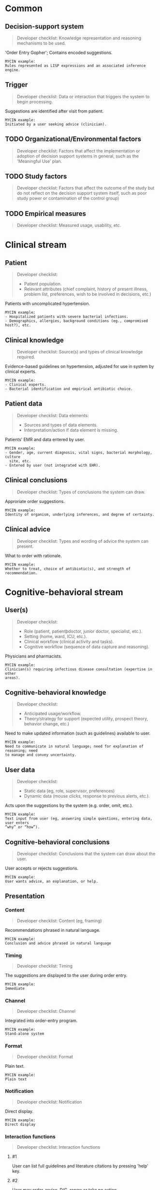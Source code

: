 * Common
** Decision-support system
SCHEDULED: <2016-04-19 Tue 11:51>
:PROPERTIES:
:PAGE: 4
:COORDINATES: 30, 606
:END:

#+BEGIN_QUOTE
Developer checklist:
Knowledge representation and reasoning mechanisms to be used.
#+END_QUOTE

'Order Entry Gopher'; Contains encoded suggestions.

#+BEGIN_EXAMPLE
MYCIN example:
Rules represented as LISP expressions and an associated inference engine.
#+END_EXAMPLE

** Trigger
SCHEDULED: <2016-04-18 Mon 17:34>
:PROPERTIES:
:PAGE: 4
:COORDINATES: 533, 372
:END:

#+BEGIN_QUOTE
Developer checklist:
Data or interaction that triggers the system to begin processing.
#+END_QUOTE

Suggestions are identified after visit from patient.

#+BEGIN_EXAMPLE
MYCIN example:
Initiated by a user seeking advice (clinician).
#+END_EXAMPLE

** TODO Organizational/Environmental factors

#+BEGIN_QUOTE
Developer checklist:
Factors that affect the implementation or adoption of decision support systems
in general, such as the 'Meaningful Use' plan.
#+END_QUOTE

** TODO Study factors

#+BEGIN_QUOTE
Developer checklist:
Factors that affect the outcome of the study but do not reflect on the decision
support system itself, such as poor study power or contamination of the control
group)
#+END_QUOTE

** TODO Empirical measures

#+BEGIN_QUOTE
Developer checklist:
Measured usage, usability, etc.
#+END_QUOTE

* Clinical stream
** Patient
SCHEDULED: <2016-04-18 Mon 17:00>
:PROPERTIES:
:PAGE: 1
:COORDINATES: 463, 380
:END:

#+BEGIN_QUOTE
Developer checklist:
- Patient population.
- Relevant attributes (chief complaint, history of present illness, problem
  list, preferences, wish to be involved in decisions, etc.)
#+END_QUOTE

Patients with uncomplicated hypertension.

#+BEGIN_EXAMPLE
MYCIN example:
- Hospitalized patients with severe bacterial infections.
- Demographics, allergies, background conditions (eg., compromised host?), etc.
#+END_EXAMPLE

** Clinical knowledge
SCHEDULED: <2016-04-18 Mon 17:38>
:PROPERTIES:
:PAGE: 4
:COORDINATES: 33, 703
:END:

#+BEGIN_QUOTE
Developer checklist:
Source(s) and types of clinical knowledge required.
#+END_QUOTE

Evidence-based guidelines on hypertension, adjusted for use in system by
clinical experts.

#+BEGIN_EXAMPLE
MYCIN example:
- Clinical experts.
- Bacterial identification and empirical antibiotic choice.
#+END_EXAMPLE

** Patient data
SCHEDULED: <2016-04-18 Mon 17:28>
:PROPERTIES:
:PAGE: 4
:COORDINATES: 530, 403
:END:

#+BEGIN_QUOTE
Developer checklist:
Data elements:
- Sources and types of data elements.
- Interpretation/action if data element is missing.
#+END_QUOTE

Patients' EMR and data entered by user.

#+BEGIN_EXAMPLE
MYCIN example:
- Gender, age, current diagnosis, vital signs, bacterial morphology, culture
  site, etc.
- Entered by user (not integrated with EHR).
#+END_EXAMPLE

** Clinical conclusions
SCHEDULED: <2016-04-18 Mon 17:58>
:PROPERTIES:
:PAGE: 4
:COORDINATES: 530, 316
:END:

#+BEGIN_QUOTE
Developer checklist:
Types of conclusions the system can draw.
#+END_QUOTE

Approriate order suggestions.

#+BEGIN_EXAMPLE
MYCIN example:
Identity of organism, underlying inferences, and degree of certainty.
#+END_EXAMPLE

** Clinical advice
SCHEDULED: <2016-04-18 Mon 17:57>
:PROPERTIES:
:PAGE: 4
:COORDINATES: 531, 186
:END:

#+BEGIN_QUOTE
Developer checklist:
Types and wording of advice the system can present.
#+END_QUOTE

What to order with rationale.

#+BEGIN_EXAMPLE
MYCIN example:
Whether to treat, choice of antibiotic(s), and strength of recommendation.
#+END_EXAMPLE

* Cognitive-behavioral stream
** User(s)
SCHEDULED: <2016-04-18 Mon 17:08>
:PROPERTIES:
:PAGE: 3
:COORDINATES: 279, 127
:END:

#+BEGIN_QUOTE
Developer checklist:
- Role (patient, patientþdoctor, junior doctor, specialist, etc.).
- Setting (home, ward, ICU, etc.).
- Clinical workflow (clinical activity and tasks).
- Cognitive workflow (sequence of data capture and reasoning).
#+END_QUOTE

Physicians and pharmacists.

#+BEGIN_EXAMPLE
MYCIN example:
Clinician(s) requiring infectious disease consultation (expertise in other
areas).
#+END_EXAMPLE

** Cognitive-behavioral knowledge
SCHEDULED: <2016-04-18 Mon 18:08>
:PROPERTIES:
:PAGE: 2
:COORDINATES: 532, 542
:END:

#+BEGIN_QUOTE
Developer checklist:
- Anticipated usage/workflow.
- Theory/strategy for support (expected utility, prospect theory, behavior
  change, etc.)
#+END_QUOTE

Need to make updated information (such as guidelines) available to user.

#+BEGIN_EXAMPLE
MYCIN example:
Need to communicate in natural language; need for explanation of reasoning; need
to manage and convey uncertainty.
#+END_EXAMPLE

** User data
SCHEDULED: <2016-04-18 Mon 17:30>
:PROPERTIES:
:PAGE: 4
:COORDINATES: 531, 121
:END:

#+BEGIN_QUOTE
Developer checklist:
- Static data (eg, role, supervisor, preferences)
- Dynamic data (mouse clicks, response to previous alerts, etc.).
#+END_QUOTE

Acts upon the suggestions by the system (e.g. order, omit, etc.).

#+BEGIN_EXAMPLE
MYCIN example:
Text input from user (eg, answering simple questions, entering data, user enters
“why” or “how”).
#+END_EXAMPLE

** Cognitive-behavioral conclusions
SCHEDULED: <2016-04-18 Mon 18:08>
:PROPERTIES:
:PAGE: 5
:COORDINATES: 84, 274
:END:

#+BEGIN_QUOTE
Developer checklist:
Conclusions that the system can draw about the user.
#+END_QUOTE

User accepts or rejects suggestions.

#+BEGIN_EXAMPLE
MYCIN example:
User wants advice, an explanation, or help.
#+END_EXAMPLE

** Presentation
*** Content
SCHEDULED: <2016-04-18 Mon 17:21>
:PROPERTIES:
:PAGE: 5
:COORDINATES: 71, 130
:END:

#+BEGIN_QUOTE
Developer checklist:
Content (eg, framing)
#+END_QUOTE

Recommendations phrased in natural language.

#+BEGIN_EXAMPLE
MYCIN example:
Conclusion and advice phrased in natural language
#+END_EXAMPLE

*** Timing
SCHEDULED: <2016-04-18 Mon 17:25>
:PROPERTIES:
:PAGE: 4
:COORDINATES: 531, 343
:END:

#+BEGIN_QUOTE
Developer checklist:
Timing
#+END_QUOTE

The suggestions are displayed to the user during order entry.

#+BEGIN_EXAMPLE
MYCIN example:
Immediate
#+END_EXAMPLE

*** Channel
SCHEDULED: <2016-04-18 Mon 17:12>
:PROPERTIES:
:PAGE: 4
:COORDINATES: 281, 639
:END:

#+BEGIN_QUOTE
Developer checklist:
Channel
#+END_QUOTE

Integrated into order-entry program.

#+BEGIN_EXAMPLE
MYCIN example:
Stand-alone system
#+END_EXAMPLE

*** Format
SCHEDULED: <2016-04-18 Mon 17:21>
:PROPERTIES:
:PAGE: 5
:COORDINATES: 141, 105
:END:

#+BEGIN_QUOTE
Developer checklist:
Format
#+END_QUOTE

Plain text.

#+BEGIN_EXAMPLE
MYCIN example:
Plain text
#+END_EXAMPLE

*** Notification
SCHEDULED: <2016-04-18 Mon 18:00>
:PROPERTIES:
:PAGE: 5
:COORDINATES: 218, 102
:END:

#+BEGIN_QUOTE
Developer checklist:
Notification
#+END_QUOTE

Direct display.

#+BEGIN_EXAMPLE
MYCIN example:
Direct display
#+END_EXAMPLE

*** Interaction functions

#+BEGIN_QUOTE
Developer checklist:
Interaction functions
#+END_QUOTE

**** #1
SCHEDULED: <2016-04-18 Mon 17:27>
:PROPERTIES:
:PAGE: 4
:COORDINATES: 531, 85
:END:

User can list full guidelines and literature citations by pressing 'help' key.

**** #2
SCHEDULED: <2016-04-18 Mon 17:27>
:PROPERTIES:
:PAGE: 5
:COORDINATES: 76, 235
:END:

User may order, revise, D/C, renew or take no action.

#+BEGIN_EXAMPLE
MYCIN example:
User may type “why” or “how” for explanation
#+END_EXAMPLE


